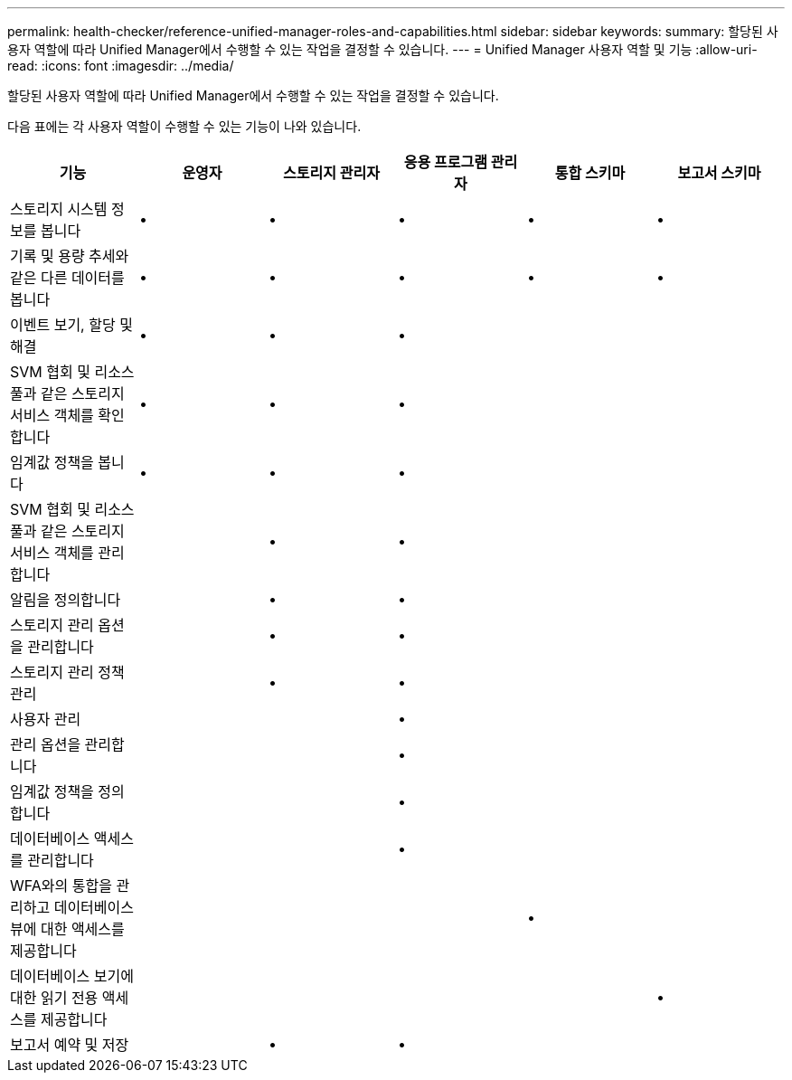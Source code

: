 ---
permalink: health-checker/reference-unified-manager-roles-and-capabilities.html 
sidebar: sidebar 
keywords:  
summary: 할당된 사용자 역할에 따라 Unified Manager에서 수행할 수 있는 작업을 결정할 수 있습니다. 
---
= Unified Manager 사용자 역할 및 기능
:allow-uri-read: 
:icons: font
:imagesdir: ../media/


[role="lead"]
할당된 사용자 역할에 따라 Unified Manager에서 수행할 수 있는 작업을 결정할 수 있습니다.

다음 표에는 각 사용자 역할이 수행할 수 있는 기능이 나와 있습니다.

[cols="1a,1a,1a,1a,1a,1a"]
|===
| 기능 | 운영자 | 스토리지 관리자 | 응용 프로그램 관리자 | 통합 스키마 | 보고서 스키마 


 a| 
스토리지 시스템 정보를 봅니다
 a| 
•
 a| 
•
 a| 
•
 a| 
•
 a| 
•



 a| 
기록 및 용량 추세와 같은 다른 데이터를 봅니다
 a| 
•
 a| 
•
 a| 
•
 a| 
•
 a| 
•



 a| 
이벤트 보기, 할당 및 해결
 a| 
•
 a| 
•
 a| 
•
 a| 
 a| 



 a| 
SVM 협회 및 리소스 풀과 같은 스토리지 서비스 객체를 확인합니다
 a| 
•
 a| 
•
 a| 
•
 a| 
 a| 



 a| 
임계값 정책을 봅니다
 a| 
•
 a| 
•
 a| 
•
 a| 
 a| 



 a| 
SVM 협회 및 리소스 풀과 같은 스토리지 서비스 객체를 관리합니다
 a| 
 a| 
•
 a| 
•
 a| 
 a| 



 a| 
알림을 정의합니다
 a| 
 a| 
•
 a| 
•
 a| 
 a| 



 a| 
스토리지 관리 옵션을 관리합니다
 a| 
 a| 
•
 a| 
•
 a| 
 a| 



 a| 
스토리지 관리 정책 관리
 a| 
 a| 
•
 a| 
•
 a| 
 a| 



 a| 
사용자 관리
 a| 
 a| 
 a| 
•
 a| 
 a| 



 a| 
관리 옵션을 관리합니다
 a| 
 a| 
 a| 
•
 a| 
 a| 



 a| 
임계값 정책을 정의합니다
 a| 
 a| 
 a| 
•
 a| 
 a| 



 a| 
데이터베이스 액세스를 관리합니다
 a| 
 a| 
 a| 
•
 a| 
 a| 



 a| 
WFA와의 통합을 관리하고 데이터베이스 뷰에 대한 액세스를 제공합니다
 a| 
 a| 
 a| 
 a| 
•
 a| 



 a| 
데이터베이스 보기에 대한 읽기 전용 액세스를 제공합니다
 a| 
 a| 
 a| 
 a| 
 a| 
•



 a| 
보고서 예약 및 저장
 a| 
 a| 
•
 a| 
•
 a| 
 a| 

|===